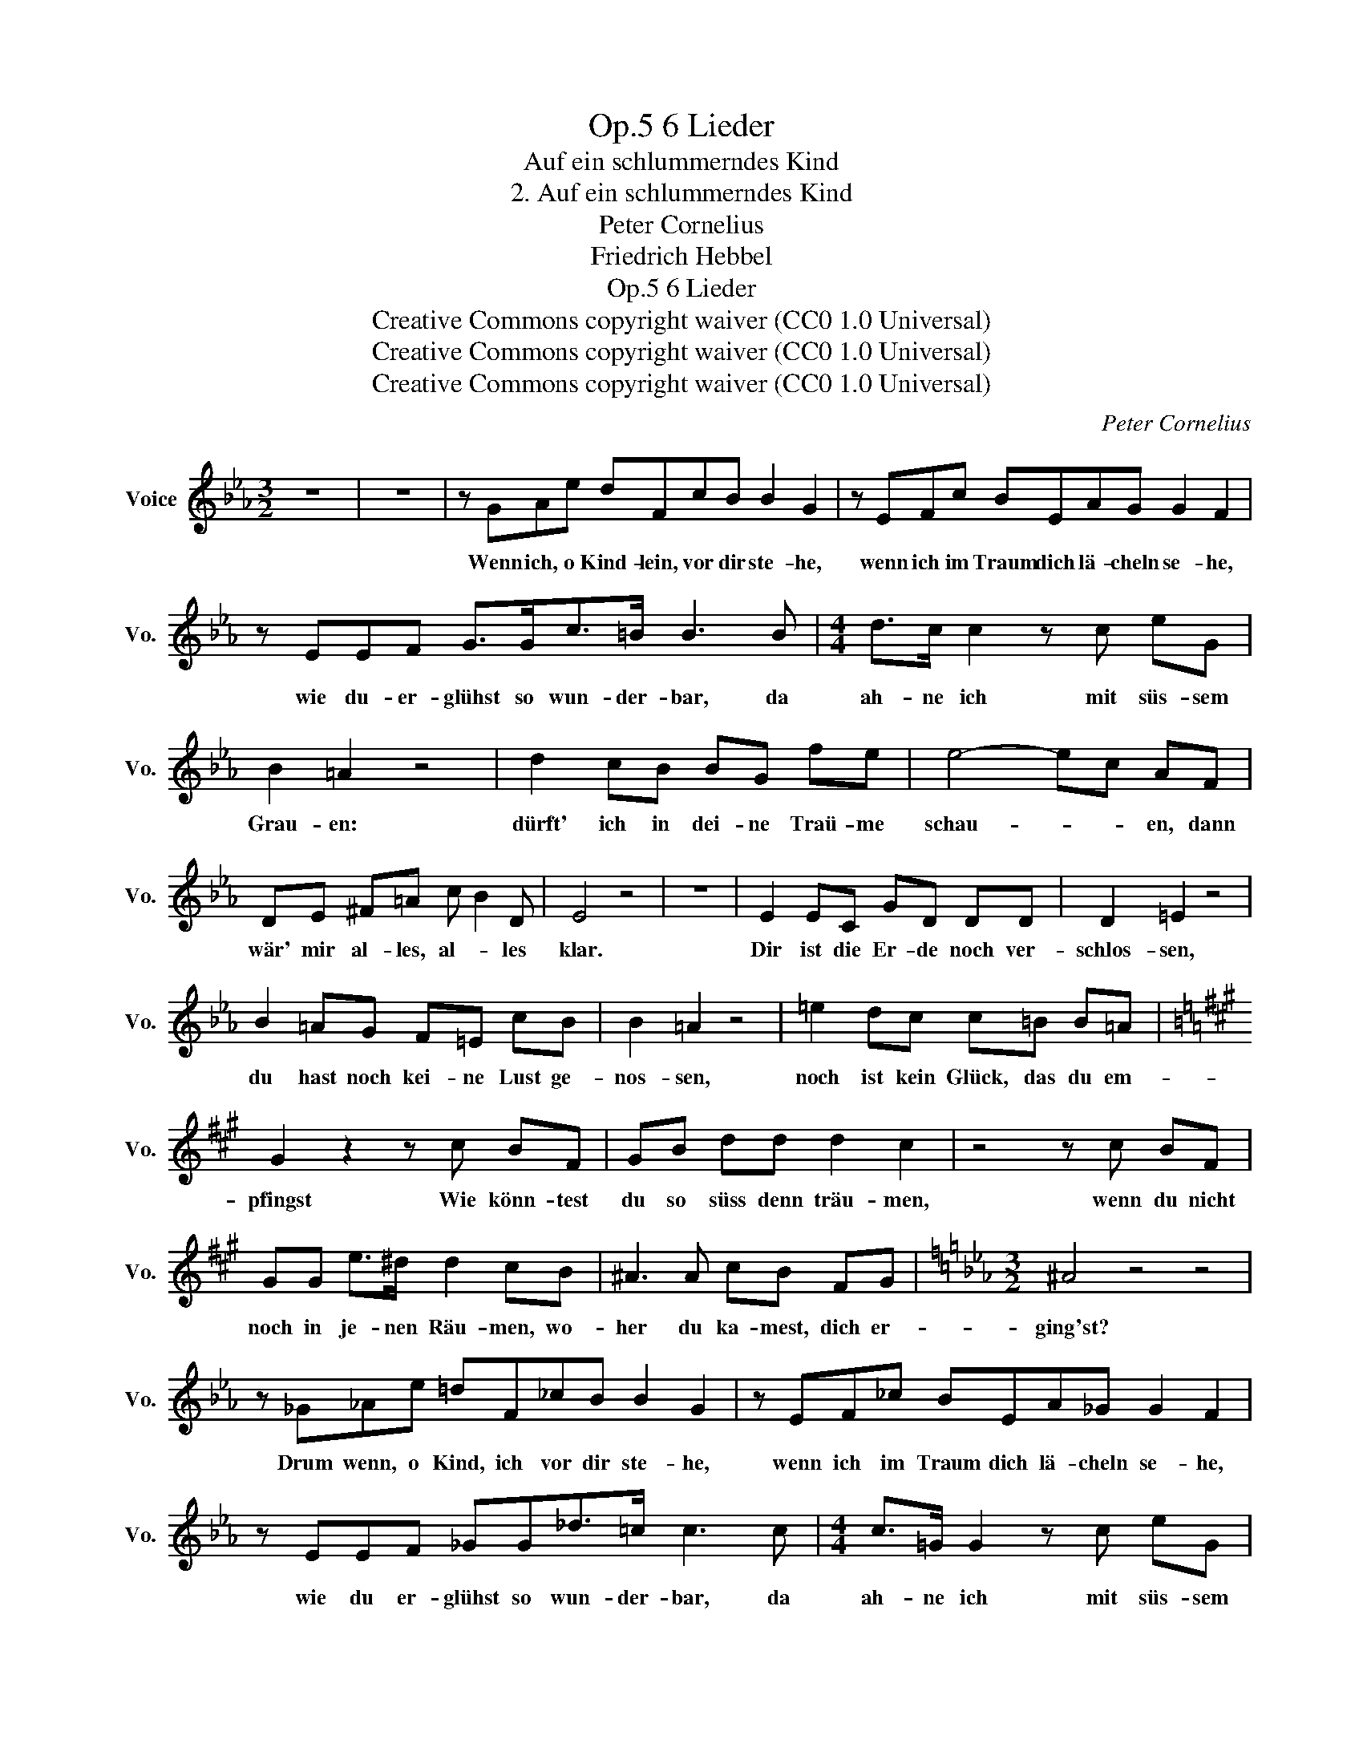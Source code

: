 X:1
T:6 Lieder, Op.5
T:Auf ein schlummerndes Kind
T:2. Auf ein schlummerndes Kind
T:Peter Cornelius
T:Friedrich Hebbel
T:6 Lieder, Op.5
T:Creative Commons copyright waiver (CC0 1.0 Universal) 
T:Creative Commons copyright waiver (CC0 1.0 Universal) 
T:Creative Commons copyright waiver (CC0 1.0 Universal) 
C:Peter Cornelius
Z:Friedrich Hebbel
Z:Creative Commons copyright waiver (CC0 1.0 Universal)
Z:
L:1/8
M:3/2
K:Eb
V:1 treble nm="Voice" snm="Vo."
V:1
 z12 | z12 | z GAe dFcB B2 G2 | z EFc BEAG G2 F2 | z EEF G>Gc>=B B3 B |[M:4/4] d>c c2 z c eG | %6
w: ||Wenn ich, o Kind- lein, vor dir ste- he,|wenn ich im Traum dich lä- cheln se- he,|wie du- er- glühst so wun- der- bar, da|ah- ne ich mit süs- sem|
 B2 =A2 z4 | d2 cB BG fe | e4- ec AF | DE ^F=A c B2 D | E4 z4 | z8 | E2 EC GD DD | D2 =E2 z4 | %14
w: Grau- en:|dürft' ich in dei- ne Traü- me|schau- * * en, dann|wär' mir al- les, al- * les|klar.||Dir ist die Er- de noch ver-|schlos- sen,|
 B2 =AG F=E cB | B2 =A2 z4 | =e2 dc c=B B=A |[K:A] G2 z2 z c BF | GB dd d2 c2 | z4 z c BF | %20
w: du hast noch kei- ne Lust ge-|nos- sen,|noch ist kein Glück, das du em-|pfingst Wie könn- test|du so süss denn träu- men,|wenn du nicht|
 GG e>^d d2 cB | ^A3 A cB FG |[K:Eb][M:3/2] ^A4 z4 z4 | z _G_Ae =dF_cB B2 G2 | z EF_c BEA_G G2 F2 | %25
w: noch in je- nen Räu- men, wo-|her du ka- mest, dich er-|ging'st?|Drum wenn, o Kind, ich vor dir ste- he,|wenn ich im Traum dich lä- cheln se- he,|
 z EEF _GG_d>=c c3 c |[M:4/4] c>=G G2 z c eG | B2 =A2 z4 | d2 cB BG fe | e4- ec AF | %30
w: wie du er- glühst so wun- der- bar, da|ah- ne ich mit süs- sem|Grau- en:|dürft' ich in dei- ne Träu- me|schau- * * en, dann|
 DE ^F=A c B2 D | E4 z4 | z8 |] %33
w: wär' mir al- les, al- * les|klar.||

